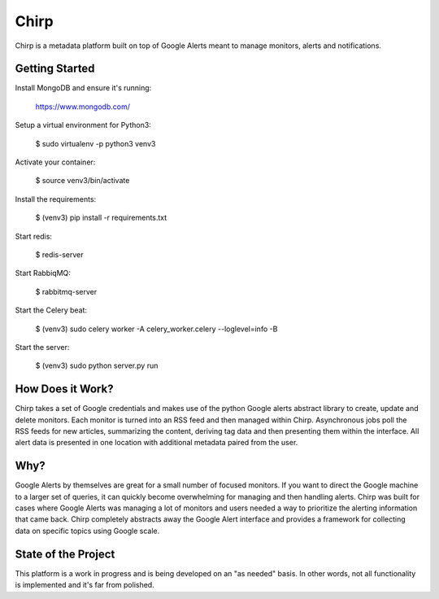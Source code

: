 Chirp
=====
Chirp is a metadata platform built on top of Google Alerts meant to manage monitors, alerts and notifications.

.. image:: screenshots/chirp-sample.png
   :alt: Demo interface of Chirp filled with alerts


Getting Started
---------------
Install MongoDB and ensure it's running:

   https://www.mongodb.com/

Setup a virtual environment for Python3:

   $  sudo virtualenv -p python3 venv3
   
Activate your container:

   $ source venv3/bin/activate
   
Install the requirements:

   $ (venv3) pip install -r requirements.txt

Start redis:

    $ redis-server

Start RabbiqMQ:

    $ rabbitmq-server

Start the Celery beat:

    $ (venv3) sudo celery worker -A celery_worker.celery --loglevel=info -B

Start the server:

    $ (venv3) sudo python server.py run


How Does it Work?
-----------------
Chirp takes a set of Google credentials and makes use of the python Google alerts abstract library to create, update and delete monitors. Each monitor is turned into an RSS feed and then managed within Chirp. Asynchronous jobs poll the RSS feeds for new articles, summarizing the content, deriving tag data and then presenting them within the interface. All alert data is presented in one location with additional metadata paired from the user.

Why?
----
Google Alerts by themselves are great for a small number of focused monitors. If you want to direct the Google machine to a larger set of queries, it can quickly become overwhelming for managing and then handling alerts. Chirp was built for cases where Google Alerts was managing a lot of monitors and users needed a way to prioritize the alerting information that came back. Chirp completely abstracts away the Google Alert interface and provides a framework for collecting data on specific topics using Google scale.

State of the Project
--------------------
This platform is a work in progress and is being developed on an "as needed" basis. In other words, not all functionality is implemented and it's far from polished.
